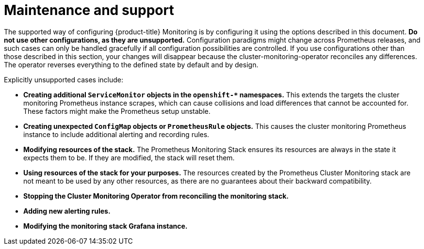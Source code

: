 // Module included in the following assemblies:
//
// * monitoring/cluster-monitoring/configuring-the-monitoring-stack.adoc

[id="maintenance-and-support_{context}"]
= Maintenance and support

The supported way of configuring {product-title} Monitoring is by configuring it using the options described in this document. *Do not use other configurations, as they are unsupported.* Configuration paradigms might change across Prometheus releases, and such cases can only be handled gracefully if all configuration possibilities are controlled. If you use configurations other than those described in this section, your changes will disappear because the cluster-monitoring-operator reconciles any differences. The operator reverses everything to the defined state by default and by design.

Explicitly unsupported cases include:

* *Creating additional `ServiceMonitor` objects in the `openshift-&#42;` namespaces.* This extends the targets the cluster monitoring Prometheus instance scrapes, which can cause collisions and load differences that cannot be accounted for. These factors might make the Prometheus setup unstable.
* *Creating unexpected `ConfigMap` objects or `PrometheusRule` objects.* This causes the cluster monitoring Prometheus instance to include additional alerting and recording rules.
* *Modifying resources of the stack.* The Prometheus Monitoring Stack ensures its resources are always in the state it expects them to be. If they are modified, the stack will reset them.
* *Using resources of the stack for your purposes.* The resources created by the Prometheus Cluster Monitoring stack are not meant to be used by any other resources, as there are no guarantees about their backward compatibility.
* *Stopping the Cluster Monitoring Operator from reconciling the monitoring stack.*
* *Adding new alerting rules.*
* *Modifying the monitoring stack Grafana instance.*
